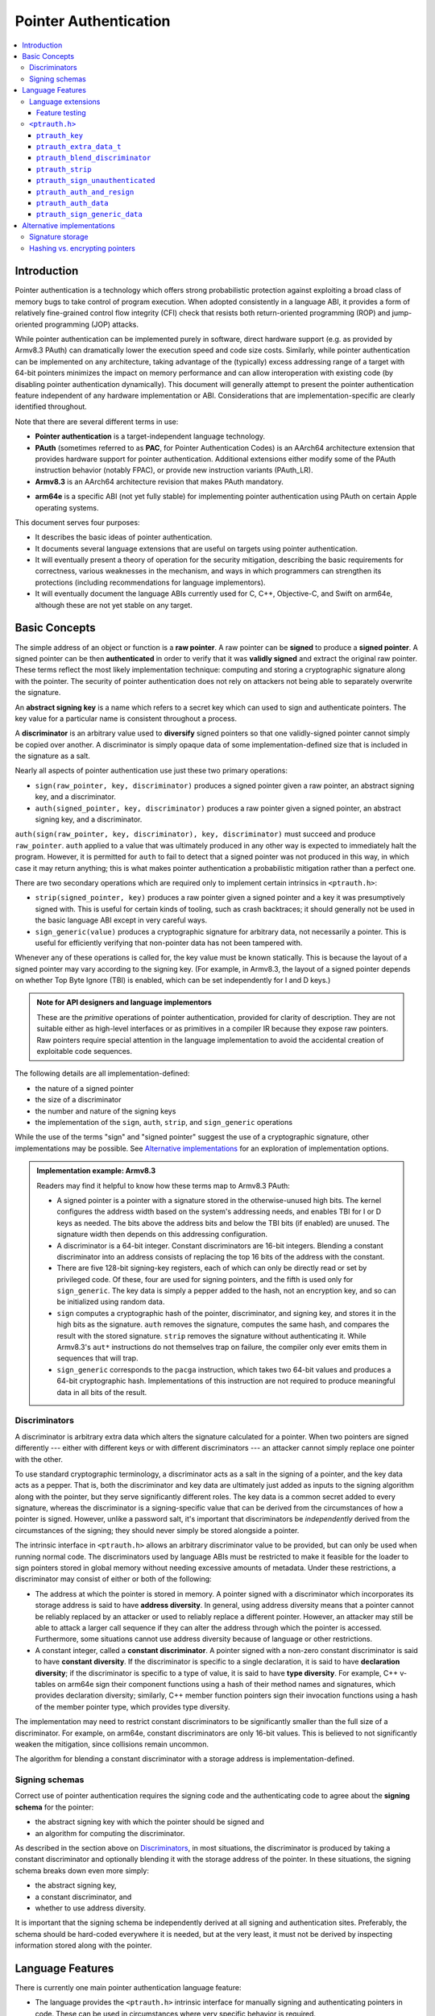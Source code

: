 Pointer Authentication
======================

.. contents::
   :local:

Introduction
------------

Pointer authentication is a technology which offers strong probabilistic
protection against exploiting a broad class of memory bugs to take control of
program execution.  When adopted consistently in a language ABI, it provides
a form of relatively fine-grained control flow integrity (CFI) check that
resists both return-oriented programming (ROP) and jump-oriented programming
(JOP) attacks.

While pointer authentication can be implemented purely in software, direct
hardware support (e.g. as provided by Armv8.3 PAuth) can dramatically lower the
execution speed and code size costs.  Similarly, while pointer authentication
can be implemented on any architecture, taking advantage of the (typically)
excess addressing range of a target with 64-bit pointers minimizes the impact
on memory performance and can allow interoperation with existing code (by
disabling pointer authentication dynamically).  This document will generally
attempt to present the pointer authentication feature independent of any
hardware implementation or ABI.  Considerations that are
implementation-specific are clearly identified throughout.

Note that there are several different terms in use:

- **Pointer authentication** is a target-independent language technology.

- **PAuth** (sometimes referred to as **PAC**, for Pointer Authentication
  Codes) is an AArch64 architecture extension that provides hardware support
  for pointer authentication.  Additional extensions either modify some of the
  PAuth instruction behavior (notably FPAC), or provide new instruction
  variants (PAuth_LR).

- **Armv8.3** is an AArch64 architecture revision that makes PAuth mandatory.

* **arm64e** is a specific ABI (not yet fully stable) for implementing pointer
  authentication using PAuth on certain Apple operating systems.

This document serves four purposes:

- It describes the basic ideas of pointer authentication.

- It documents several language extensions that are useful on targets using
  pointer authentication.

- It will eventually present a theory of operation for the security mitigation,
  describing the basic requirements for correctness, various weaknesses in the
  mechanism, and ways in which programmers can strengthen its protections
  (including recommendations for language implementors).

- It will eventually document the language ABIs currently used for C, C++,
  Objective-C, and Swift on arm64e, although these are not yet stable on any
  target.

Basic Concepts
--------------

The simple address of an object or function is a **raw pointer**.  A raw
pointer can be **signed** to produce a **signed pointer**.  A signed pointer
can be then **authenticated** in order to verify that it was **validly signed**
and extract the original raw pointer.  These terms reflect the most likely
implementation technique: computing and storing a cryptographic signature along
with the pointer.  The security of pointer authentication does not rely on
attackers not being able to separately overwrite the signature.

An **abstract signing key** is a name which refers to a secret key which can
used to sign and authenticate pointers.  The key value for a particular name is
consistent throughout a process.

A **discriminator** is an arbitrary value used to **diversify** signed pointers
so that one validly-signed pointer cannot simply be copied over another.
A discriminator is simply opaque data of some implementation-defined size that
is included in the signature as a salt.

Nearly all aspects of pointer authentication use just these two primary
operations:

- ``sign(raw_pointer, key, discriminator)`` produces a signed pointer given
  a raw pointer, an abstract signing key, and a discriminator.

- ``auth(signed_pointer, key, discriminator)`` produces a raw pointer given
  a signed pointer, an abstract signing key, and a discriminator.

``auth(sign(raw_pointer, key, discriminator), key, discriminator)`` must
succeed and produce ``raw_pointer``.  ``auth`` applied to a value that was
ultimately produced in any other way is expected to immediately halt the
program.  However, it is permitted for ``auth`` to fail to detect that a signed
pointer was not produced in this way, in which case it may return anything;
this is what makes pointer authentication a probabilistic mitigation rather
than a perfect one.

There are two secondary operations which are required only to implement certain
intrinsics in ``<ptrauth.h>``:

- ``strip(signed_pointer, key)`` produces a raw pointer given a signed pointer
  and a key it was presumptively signed with.  This is useful for certain kinds
  of tooling, such as crash backtraces; it should generally not be used in the
  basic language ABI except in very careful ways.

- ``sign_generic(value)`` produces a cryptographic signature for arbitrary
  data, not necessarily a pointer.  This is useful for efficiently verifying
  that non-pointer data has not been tampered with.

Whenever any of these operations is called for, the key value must be known
statically.  This is because the layout of a signed pointer may vary according
to the signing key.  (For example, in Armv8.3, the layout of a signed pointer
depends on whether Top Byte Ignore (TBI) is enabled, which can be set
independently for I and D keys.)

.. admonition:: Note for API designers and language implementors

  These are the *primitive* operations of pointer authentication, provided for
  clarity of description.  They are not suitable either as high-level
  interfaces or as primitives in a compiler IR because they expose raw
  pointers.  Raw pointers require special attention in the language
  implementation to avoid the accidental creation of exploitable code
  sequences.

The following details are all implementation-defined:

- the nature of a signed pointer
- the size of a discriminator
- the number and nature of the signing keys
- the implementation of the ``sign``, ``auth``, ``strip``, and ``sign_generic``
  operations

While the use of the terms "sign" and "signed pointer" suggest the use of
a cryptographic signature, other implementations may be possible.  See
`Alternative implementations`_ for an exploration of implementation options.

.. admonition:: Implementation example: Armv8.3

  Readers may find it helpful to know how these terms map to Armv8.3 PAuth:

  - A signed pointer is a pointer with a signature stored in the
    otherwise-unused high bits.  The kernel configures the address width based
    on the system's addressing needs, and enables TBI for I or D keys as
    needed.  The bits above the address bits and below the TBI bits (if
    enabled) are unused.  The signature width then depends on this addressing
    configuration.

  - A discriminator is a 64-bit integer.  Constant discriminators are 16-bit
    integers.  Blending a constant discriminator into an address consists of
    replacing the top 16 bits of the address with the constant.

  - There are five 128-bit signing-key registers, each of which can only be
    directly read or set by privileged code.  Of these, four are used for
    signing pointers, and the fifth is used only for ``sign_generic``.  The key
    data is simply a pepper added to the hash, not an encryption key, and so
    can be initialized using random data.

  - ``sign`` computes a cryptographic hash of the pointer, discriminator, and
    signing key, and stores it in the high bits as the signature. ``auth``
    removes the signature, computes the same hash, and compares the result with
    the stored signature.  ``strip`` removes the signature without
    authenticating it.  While Armv8.3's ``aut*`` instructions do not themselves
    trap on failure, the compiler only ever emits them in sequences that will
    trap.

  - ``sign_generic`` corresponds to the ``pacga`` instruction, which takes two
    64-bit values and produces a 64-bit cryptographic hash. Implementations of
    this instruction are not required to produce meaningful data in all bits of
    the result.

Discriminators
~~~~~~~~~~~~~~

A discriminator is arbitrary extra data which alters the signature calculated
for a pointer.  When two pointers are signed differently --- either with
different keys or with different discriminators --- an attacker cannot simply
replace one pointer with the other.

To use standard cryptographic terminology, a discriminator acts as a salt in
the signing of a pointer, and the key data acts as a pepper.  That is, both the
discriminator and key data are ultimately just added as inputs to the signing
algorithm along with the pointer, but they serve significantly different roles.
The key data is a common secret added to every signature, whereas the
discriminator is a signing-specific value that can be derived from the
circumstances of how a pointer is signed.  However, unlike a password salt,
it's important that discriminators be *independently* derived from the
circumstances of the signing; they should never simply be stored alongside
a pointer.

The intrinsic interface in ``<ptrauth.h>`` allows an arbitrary discriminator
value to be provided, but can only be used when running normal code.  The
discriminators used by language ABIs must be restricted to make it feasible for
the loader to sign pointers stored in global memory without needing excessive
amounts of metadata.  Under these restrictions, a discriminator may consist of
either or both of the following:

- The address at which the pointer is stored in memory.  A pointer signed with
  a discriminator which incorporates its storage address is said to have
  **address diversity**.  In general, using address diversity means that
  a pointer cannot be reliably replaced by an attacker or used to reliably
  replace a different pointer.  However, an attacker may still be able to
  attack a larger call sequence if they can alter the address through which the
  pointer is accessed.  Furthermore, some situations cannot use address
  diversity because of language or other restrictions.

- A constant integer, called a **constant discriminator**. A pointer signed
  with a non-zero constant discriminator is said to have **constant
  diversity**.  If the discriminator is specific to a single declaration, it is
  said to have **declaration diversity**; if the discriminator is specific to
  a type of value, it is said to have **type diversity**.  For example, C++
  v-tables on arm64e sign their component functions using a hash of their
  method names and signatures, which provides declaration diversity; similarly,
  C++ member function pointers sign their invocation functions using a hash of
  the member pointer type, which provides type diversity.

The implementation may need to restrict constant discriminators to be
significantly smaller than the full size of a discriminator.  For example, on
arm64e, constant discriminators are only 16-bit values.  This is believed to
not significantly weaken the mitigation, since collisions remain uncommon.

The algorithm for blending a constant discriminator with a storage address is
implementation-defined.

.. _Signing schemas:

Signing schemas
~~~~~~~~~~~~~~~

Correct use of pointer authentication requires the signing code and the
authenticating code to agree about the **signing schema** for the pointer:

- the abstract signing key with which the pointer should be signed and
- an algorithm for computing the discriminator.

As described in the section above on `Discriminators`_, in most situations, the
discriminator is produced by taking a constant discriminator and optionally
blending it with the storage address of the pointer.  In these situations, the
signing schema breaks down even more simply:

- the abstract signing key,
- a constant discriminator, and
- whether to use address diversity.

It is important that the signing schema be independently derived at all signing
and authentication sites.  Preferably, the schema should be hard-coded
everywhere it is needed, but at the very least, it must not be derived by
inspecting information stored along with the pointer.

Language Features
-----------------

There is currently one main pointer authentication language feature:

- The language provides the ``<ptrauth.h>`` intrinsic interface for manually
  signing and authenticating pointers in code.  These can be used in
  circumstances where very specific behavior is required.


Language extensions
~~~~~~~~~~~~~~~~~~~

Feature testing
^^^^^^^^^^^^^^^

Whether the current target uses pointer authentication can be tested for with
a number of different tests.

- ``__has_feature(ptrauth_intrinsics)`` is true if ``<ptrauth.h>`` provides its
  normal interface.  This may be true even on targets where pointer
  authentication is not enabled by default.

``<ptrauth.h>``
~~~~~~~~~~~~~~~

This header defines the following types and operations:

``ptrauth_key``
^^^^^^^^^^^^^^^

This ``enum`` is the type of abstract signing keys.  In addition to defining
the set of implementation-specific signing keys (for example, Armv8.3 defines
``ptrauth_key_asia``), it also defines some portable aliases for those keys.
For example, ``ptrauth_key_function_pointer`` is the key generally used for
C function pointers, which will generally be suitable for other
function-signing schemas.

In all the operation descriptions below, key values must be constant values
corresponding to one of the implementation-specific abstract signing keys from
this ``enum``.

``ptrauth_extra_data_t``
^^^^^^^^^^^^^^^^^^^^^^^^

This is a ``typedef`` of a standard integer type of the correct size to hold
a discriminator value.

In the signing and authentication operation descriptions below, discriminator
values must have either pointer type or integer type. If the discriminator is
an integer, it will be coerced to ``ptrauth_extra_data_t``.

``ptrauth_blend_discriminator``
^^^^^^^^^^^^^^^^^^^^^^^^^^^^^^^

.. code-block:: c

  ptrauth_blend_discriminator(pointer, integer)

Produce a discriminator value which blends information from the given pointer
and the given integer.

Implementations may ignore some bits from each value, which is to say, the
blending algorithm may be chosen for speed and convenience over theoretical
strength as a hash-combining algorithm.  For example, arm64e simply overwrites
the high 16 bits of the pointer with the low 16 bits of the integer, which can
be done in a single instruction with an immediate integer.

``pointer`` must have pointer type, and ``integer`` must have integer type. The
result has type ``ptrauth_extra_data_t``.

``ptrauth_strip``
^^^^^^^^^^^^^^^^^

.. code-block:: c

  ptrauth_strip(signedPointer, key)

Given that ``signedPointer`` matches the layout for signed pointers signed with
the given key, extract the raw pointer from it.  This operation does not trap
and cannot fail, even if the pointer is not validly signed.

``ptrauth_sign_unauthenticated``
^^^^^^^^^^^^^^^^^^^^^^^^^^^^^^^^

.. code-block:: c

  ptrauth_sign_unauthenticated(pointer, key, discriminator)

Produce a signed pointer for the given raw pointer without applying any
authentication or extra treatment.  This operation is not required to have the
same behavior on a null pointer that the language implementation would.

This is a treacherous operation that can easily result in signing oracles.
Programs should use it seldom and carefully.

``ptrauth_auth_and_resign``
^^^^^^^^^^^^^^^^^^^^^^^^^^^

.. code-block:: c

  ptrauth_auth_and_resign(pointer, oldKey, oldDiscriminator, newKey, newDiscriminator)

Authenticate that ``pointer`` is signed with ``oldKey`` and
``oldDiscriminator`` and then resign the raw-pointer result of that
authentication with ``newKey`` and ``newDiscriminator``.

``pointer`` must have pointer type.  The result will have the same type as
``pointer``.  This operation is not required to have the same behavior on
a null pointer that the language implementation would.

The code sequence produced for this operation must not be directly attackable.
However, if the discriminator values are not constant integers, their
computations may still be attackable.  In the future, Clang should be enhanced
to guaranteed non-attackability if these expressions are safely-derived.

``ptrauth_auth_data``
^^^^^^^^^^^^^^^^^^^^^

.. code-block:: c

  ptrauth_auth_data(pointer, key, discriminator)

Authenticate that ``pointer`` is signed with ``key`` and ``discriminator`` and
remove the signature.

``pointer`` must have object pointer type.  The result will have the same type
as ``pointer``.  This operation is not required to have the same behavior on
a null pointer that the language implementation would.

In the future when Clang makes safe derivation guarantees, the result of
this operation should be considered safely-derived.

``ptrauth_sign_generic_data``
^^^^^^^^^^^^^^^^^^^^^^^^^^^^^

.. code-block:: c

  ptrauth_sign_generic_data(value1, value2)

Computes a signature for the given pair of values, incorporating a secret
signing key.

This operation can be used to verify that arbitrary data has not been tampered
with by computing a signature for the data, storing that signature, and then
repeating this process and verifying that it yields the same result.  This can
be reasonably done in any number of ways; for example, a library could compute
an ordinary checksum of the data and just sign the result in order to get the
tamper-resistance advantages of the secret signing key (since otherwise an
attacker could reliably overwrite both the data and the checksum).

``value1`` and ``value2`` must be either pointers or integers.  If the integers
are larger than ``uintptr_t`` then data not representable in ``uintptr_t`` may
be discarded.

The result will have type ``ptrauth_generic_signature_t``, which is an integer
type.  Implementations are not required to make all bits of the result equally
significant; in particular, some implementations are known to not leave
meaningful data in the low bits.



Alternative implementations
---------------------------

Signature storage
~~~~~~~~~~~~~~~~~

It is not critical for the security of pointer authentication that the
signature be stored "together" with the pointer, as it is in Armv8.3. An
implementation could just as well store the signature in a separate word, so
that the ``sizeof`` a signed pointer would be larger than the ``sizeof`` a raw
pointer.

Storing the signature in the high bits, as Armv8.3 does, has several trade-offs:

- Disadvantage: there are substantially fewer bits available for the signature,
  weakening the mitigation by making it much easier for an attacker to simply
  guess the correct signature.

- Disadvantage: future growth of the address space will necessarily further
  weaken the mitigation.

- Advantage: memory layouts don't change, so it's possible for
  pointer-authentication-enabled code (for example, in a system library) to
  efficiently interoperate with existing code, as long as pointer
  authentication can be disabled dynamically.

- Advantage: the size of a signed pointer doesn't grow, which might
  significantly increase memory requirements, code size, and register pressure.

- Advantage: the size of a signed pointer is the same as a raw pointer, so
  generic APIs which work in types like `void *` (such as `dlsym`) can still
  return signed pointers.  This means that clients of these APIs will not
  require insecure code in order to correctly receive a function pointer.

Hashing vs. encrypting pointers
~~~~~~~~~~~~~~~~~~~~~~~~~~~~~~~

Armv8.3 implements ``sign`` by computing a cryptographic hash and storing that
in the spare bits of the pointer.  This means that there are relatively few
possible values for the valid signed pointer, since the bits corresponding to
the raw pointer are known.  Together with an ``auth`` oracle, this can make it
computationally feasible to discover the correct signature with brute force.
(The implementation should of course endeavor not to introduce ``auth``
oracles, but this can be difficult, and attackers can be devious.)

If the implementation can instead *encrypt* the pointer during ``sign`` and
*decrypt* it during ``auth``, this brute-force attack becomes far less
feasible, even with an ``auth`` oracle.  However, there are several problems
with this idea:

- It's unclear whether this kind of encryption is even possible without
  increasing the storage size of a signed pointer.  If the storage size can be
  increased, brute-force atacks can be equally well mitigated by simply storing
  a larger signature.

- It would likely be impossible to implement a ``strip`` operation, which might
  make debuggers and other out-of-process tools far more difficult to write, as
  well as generally making primitive debugging more challenging.

- Implementations can benefit from being able to extract the raw pointer
  immediately from a signed pointer.  An Armv8.3 processor executing an
  ``auth``-and-load instruction can perform the load and ``auth`` in parallel;
  a processor which instead encrypted the pointer would be forced to perform
  these operations serially.

